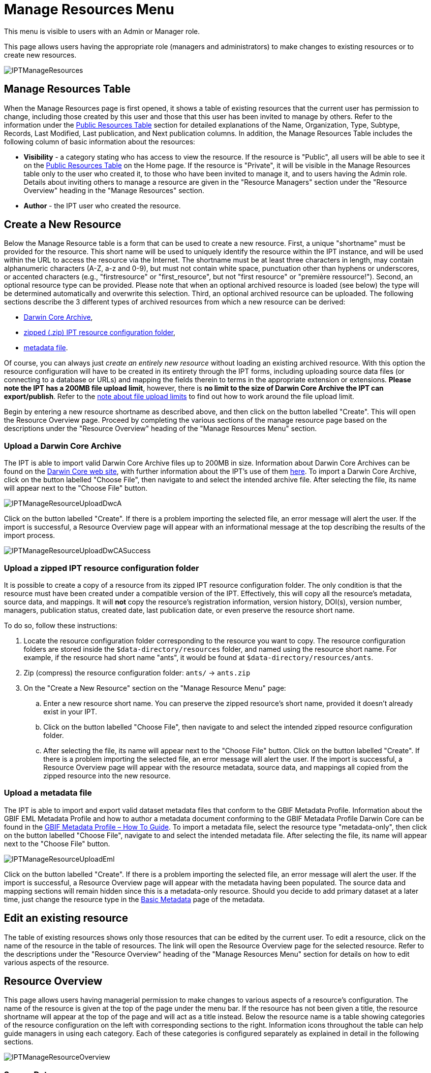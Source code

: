 = Manage Resources Menu

This menu is visible to users with an Admin or Manager role.

This page allows users having the appropriate role (managers and administrators) to make changes to existing resources or to create new resources.

image::ipt2/manage/IPTManageResources.png[]

== Manage Resources Table
When the Manage Resources page is first opened, it shows a table of existing resources that the current user has permission to change, including those created by this user and those that this user has been invited to manage by others. Refer to the information under the xref:home.adoc#public-resource-table[Public Resources Table] section for detailed explanations of the Name, Organization, Type, Subtype, Records, Last Modified, Last publication, and Next publication columns. In addition, the Manage Resources Table includes the following column of basic information about the resources:

* *Visibility* - a category stating who has access to view the resource. If the resource is "Public", all users will be able to see it on the xref:home.adoc#public-resource-table[Public Resources Table] on the Home page. If the resource is "Private", it will be visible in the Manage Resources table only to the user who created it, to those who have been invited to manage it, and to users having the Admin role. Details about inviting others to manage a resource are given in the "Resource Managers" section under the "Resource Overview" heading in the "Manage Resources" section.
* *Author* - the IPT user who created the resource.

== Create a New Resource
Below the Manage Resource table is a form that can be used to create a new resource. First, a unique "shortname" must be provided for the resource. This short name will be used to uniquely identify the resource within the IPT instance, and will be used within the URL to access the resource via the Internet. The shortname must be at least three characters in length, may contain alphanumeric characters (A-Z, a-z and 0-9), but must not contain white space, punctuation other than hyphens or underscores, or accented characters (e.g., "firstresource" or "first_resource", but not "first resource" or "première ressource!"). Second, an optional resource type can be provided. Please note that when an optional archived resource is loaded (see below) the type will be determined automatically and overwrite this selection. Third, an optional archived resource can be uploaded. The following sections describe the 3 different types of archived resources from which a new resource can be derived:

* <<Upload a Darwin Core Archive,Darwin Core Archive>>,
* <<Upload a zipped IPT resource configuration folder,zipped (.zip) IPT resource configuration folder>>,
* <<Upload a metadata file,metadata file>>.

Of course, you can always just _create an entirely new resource_ without loading an existing archived resource. With this option the resource configuration will have to be created in its entirety through the IPT forms, including uploading source data files (or connecting to a database or URLs) and mapping the fields therein to terms in the appropriate extension or extensions. *Please note the IPT has a 200MB file upload limit*, however, there is *no limit to the size of Darwin Core Archive the IPT can export/publish*. Refer to the <<upload-limits,note about file upload limits>> to find out how to work around the file upload limit.

Begin by entering a new resource shortname as described above, and then click on the button labelled "Create". This will open the Resource Overview page. Proceed by completing the various sections of the manage resource page based on the descriptions under the "Resource Overview" heading of the "Manage Resources Menu" section.

=== Upload a Darwin Core Archive
The IPT is able to import valid Darwin Core Archive files up to 200MB in size. Information about Darwin Core Archives can be found on the https://dwc.tdwg.org/[Darwin Core web site], with further information about the IPT's use of them xref:dwca-guide.adoc[here]. To import a Darwin Core Archive, click on the button labelled "Choose File", then navigate to and select the intended archive file. After selecting the file, its name will appear next to the "Choose File" button.

image::ipt2/manage/IPTManageResourceUploadDwcA.png[]

Click on the button labelled "Create". If there is a problem importing the selected file, an error message will alert the user. If the import is successful, a Resource Overview page will appear with an informational message at the top describing the results of the import process.

image::ipt2/manage/IPTManageResourceUploadDwCASuccess.png[]

=== Upload a zipped IPT resource configuration folder
It is possible to create a copy of a resource from its zipped IPT resource configuration folder. The only condition is that the resource must have been created under a compatible version of the IPT. Effectively, this will copy all the resource's metadata, source data, and mappings. It will *not* copy the resource's registration information, version history, DOI(s), version number, managers, publication status, created date, last publication date, or even preserve the resource short name.

To do so, follow these instructions:

. Locate the resource configuration folder corresponding to the resource you want to copy. The resource configuration folders are stored inside the `$data-directory/resources` folder, and named using the resource short name. For example, if the resource had short name "ants", it would be found at `$data-directory/resources/ants`.
. Zip (compress) the resource configuration folder: `ants/` → `ants.zip`
. On the "Create a New Resource" section on the "Manage Resource Menu" page:
.. Enter a new resource short name. You can preserve the zipped resource's short name, provided it doesn't already exist in your IPT.
.. Click on the button labelled "Choose File", then navigate to and select the intended zipped resource configuration folder.
.. After selecting the file, its name will appear next to the "Choose File" button. Click on the button labelled "Create". If there is a problem importing the selected file, an error message will alert the user. If the import is successful, a Resource Overview page will appear with the resource metadata, source data, and mappings all copied from the zipped resource into the new resource.

=== Upload a metadata file
The IPT is able to import and export valid dataset metadata files that conform to the GBIF Metadata Profile. Information about the GBIF EML Metadata Profile and how to author a metadata document conforming to the GBIF Metadata Profile Darwin Core can be found in the xref:gbif-metadata-profile.adoc[GBIF Metadata Profile – How To Guide]. To import a metadata file, select the resource type "metadata-only", then click on the button labelled "Choose File", navigate to and select the intended metadata file. After selecting the file, its name will appear next to the "Choose File" button.

image::ipt2/manage/IPTManageResourceUploadEml.png[]

Click on the button labelled "Create". If there is a problem importing the selected file, an error message will alert the user. If the import is successful, a Resource Overview page will appear with the metadata having been populated. The source data and mapping sections will remain hidden since this is a metadata-only resource. Should you decide to add primary dataset at a later time, just change the resource type in the <<Basic Metadata>> page of the metadata.

== Edit an existing resource
The table of existing resources shows only those resources that can be edited by the current user. To edit a resource, click on the name of the resource in the table of resources. The link will open the Resource Overview page for the selected resource. Refer to the descriptions under the "Resource Overview" heading of the "Manage Resources Menu" section for details on how to edit various aspects of the resource.

== Resource Overview
This page allows users having managerial permission to make changes to various aspects of a resource's configuration. The name of the resource is given at the top of the page under the menu bar. If the resource has not been given a title, the resource shortname will appear at the top of the page and will act as a title instead. Below the resource name is a table showing categories of the resource configuration on the left with corresponding sections to the right. Information icons throughout the table can help guide managers in using each category. Each of these categories is configured separately as explained in detail in the following sections.

image::ipt2/manage/IPTManageResourceOverview.png[]

=== Source Data
This area of the Resource Overview page allows a user to import primary data from files, databases or URLs into the IPT. If a resource has no source data it is considered a metadata-only resource, with information about a data set or collection, but without any primary data. It is possible to connect a resource to more than one data source if the sources are related to each other. More about relating multiple data sources is explained in the http://rs.tdwg.org/dwc/terms/guides/text/index.htm#implement[Implementation Guide] section of the Darwin Core Text Guide.  Following are explanations for the preliminary step of choosing the source data, either from text files, database sources or a text file available at a URL:

==== File as data source
The IPT can import uncompressed delimited text files (CSV, tab, and files using any other delimiter) or equivalent files compressed with Zip or Gzip. Excel files are also supported. Click three dot menu at "Source Data" and select "Add". Then select "File" from the dropdown box in the modal window and click on the button labelled "Browse…" (it can also be "Choose file", this depends on computer's OS) to navigate to and select the file to import. The file name can only be composed of alphanumeric characters (A-Z, 0-9), spaces, underscores, full stops, parentheses, and hyphens. After selecting the file, its name will appear to the right of the "Browse…" button.

image::ipt2/manage/IPTManageResourceSourceSummary.png[]

Click on the button labelled "Clear" to remove the choice of selected file and return to the previous state before any data source was selected. Or, click on the button labelled "Add" to open the Source Data File detail page (if there is the risk of overwriting a file with the same name, a dialog opens that asks the user to confirm they actually want to overwrite it).

WARNING: If the IPT detects the number of columns in a mapped data source has changed when overwriting it, the user is warned that they should update its mappings.

[NOTE#upload-limits]
.Upload limits
====
The IPT has an upload size limit of 200MB. There is no limit to the size of Darwin Core Archive the IPT can export/publish though. For loading datasets larger than 200MB in size into the IPT, the following work-arounds are recommended:

* compress the file with Zip or Gzip
* load the data into one of the many xref:database-connection.adoc[databases supported by the IPT]
* retrieve the file from a URL
* split the file up (when the dataset is published the IPT will concatenate the files in the order they are mapped)
====

This page shows the name of the resource along with a summary of the file characteristics (readability, number of columns detected, absolute path to the file, the file size, the number of rows detected, and the date the file was last loaded into the IPT). The Source Data File detail page allows the user to view and edit the parameters that describe the content of the selected file, and to use these settings to analyse and preview the file.

image::ipt2/manage/IPTManageResourceSourceDataFormat.png[]

* *Source Name* - the name of the file selected, without the file extension.
* *Readable* - this icon indicates whether data are accessible using the file format information provided on this page.
* *File* - the full path to the location of the file to use as the data source.
* *Columns* - the number of columns in the dataset as configured using the parameters on this page.
* *Rows* - the number of rows found in the data file. (Note: This number helps check if all records are identified.)
* *Size* - the file size.
* *Modified* - the date stamp of the file indicating when it was last saved.
* *Source log* - this link downloads the file containing the log produced when processing the file using the information contained on this page. Any problems encountered while processing the file, such as missing data and unexpected formatting will be in this log file.
* *Analyse* - click on this button to generate a data summary based on the file settings on this page. The analysis will indicate whether the file is readable, and if so, how many columns it contains.
* *Preview* - click on this button to see an interpretation of the data within the file.
* *Number of Header Rows* - 0 if the file does not contain a row of column names, 1 if the file does contain a header row.
* *Field Delimiter* - the character or characters that signify a break between columns of data.
* *Field Quotes* - a single character (or none) that is used to enclose the contents of a column in the data (e.g., `'` or `"`). Please note this will not properly enclose columns whose content includes newline characters (\n) or carriage returns (`\r`).
* *Multi-value Delimiter* - a single character that delimits the values in a multi-value field (e.g., `|` or `;`).
* *Character Encoding* - the system that defines byte-wise definitions of the characters in the data (e.g., ISO 8859-5 refers to the Cyrillic alphabet).
* *Date Format* - a code describing the format of fields having a date data type (e.g., `YYYY-MM-DD` for four-digit year, two-digit month, and two-digit day separated by dashes).
* *Selected Worksheet* - (Excel files only) this drop down lists the names of all worksheets in the Excel file/workbook. Only 1 worksheet can be used as the data source, defaulting to the first worksheet. After changing the sheet click *Analyse* to update the row/column information.

After the parameters for the data source have been set so that the file is interpreted correctly, click on the button labelled "Save" to store this configuration. If the save is successful, the Resource Overview page will appear, with summary information about the file. To reopen the Source Data File detail page just click on the proper item.

image::ipt2/manage/IPTManageResourceSourceSummary.png[]

Should the user want to delete this source, they can reopen the Source Data File detail page and press the "Delete source file" button. Be aware though, that any mappings associated to this file will also be deleted.

If the source data are contained in multiple text files, the process described in this section can be repeated for each of the files to import. A zipped folder with multiple text files can also be imported to add multiple source files in one go.

==== Database as data source
The IPT can use database connections to import data from tables or views. A list of supported database connections is given in the xref:database-connection.adoc[Supported Databases] section. To configure a database as a data source, click three dot menu and select "Add". Then choose "Database" from the list of source data types in the dropdown of the modal window, then click on the button labelled "Connect". This will open a Source Database detail page.

The Source Database Detail page shows the name of the resource along with a summary of the database characteristics (readability, number of columns detected) and allows the user to view and edit the parameters that describe how to access the data from the database, and to use these settings to analyse and preview the data.

WARNING: If the IPT detects the number of columns in a mapped data source has changed when editing it, the user is warned that they should update its mappings.

image::ipt2/manage/IPTManageResourceSourceDatabase.png[]

* *Source Name* - the name of the data source. Unlike a file data source, this can be edited and given any name by the user.
* *Readable* - this icon indicates whether data are accessible using the connection information provided on this page.
* *Analyse* - click on this button to generate a data summary based on the database connection settings on this page. The analysis will indicate whether the database is readable, and if so, how many columns there are in the results of the SQL Statement.
* *Preview* - click on this button to see an interpretation of the data based on the database connection settings on this page.
* *Database System* - the relational database management system to which the IPT must connect to retrieve the data.
* *Host* - The database server address, optionally including the non-default port number (e.g., `localhost` or `mysql.example.org:1336`). For ODBC connections, this is not needed.
* *Database* - The name of the database in the database management system, or the DSN for an ODBC connection.
* *Database User* - the name of the database user to use when connecting to the database.
* *Database Password* - the password for the database user to connect to the database.
* *SQL Statement* - The Structured Query Language statement used to read data from the source database. The statement will be sent as-is to the configured database, so you can use any native feature of the database such as functions, group by statements, limits, or unions, if supported. Example: `SELECT * FROM specimen JOIN taxon ON taxon_fk = taxon.id`. While testing a large data source it is a good idea to include the appropriate language in the SELECT statement to limit the number of rows returned by the query - for example, in MySQL, `SELECT * FROM specimen JOIN taxon ON taxon_fk = taxon.id LIMIT 10`. When the statement has been fully tested with the Darwin Core Mappings (see the following section), change the SQL Statement to return the full intended data set.
* *Character Encoding* - the system that defines byte-wise definitions of the characters in the data (e.g., Latin1, UTF-8 ).
* *Date Format* - a code describing the format of fields having a date data type (e.g., `YYYY-MM-DD` for four-digit year, two-digit month, and two-digit day separated by dashes).
* *Multi-value Delimiter* - a single character that delimits the values in a multi-value field (e.g., `|` or `;`).

After the parameters for the data source have been set so that the data are accessed correctly, click on the button labelled "Save" to store this configuration. If the save is successful, the Resource Overview page will appear, with summary information about the data in the right-hand column of the Source Data area. A button labelled "Edit" will also appear with the source data summary information, allowing the user to reopen the Source Database detail page.

==== URL as data source
The IPT can import uncompressed delimited text files (CSV, tab, and files using any other delimiter) directly from a URL. Click three dot menu and select "Add". Then select "URL" from the source data type dropdown list, then provide source's name and type or copy and paste the full URL (including `http://` or `https://`) into the box below.

image::ipt2/manage/IPTManageResourceSourceSummary.png[]

Click on the button labelled "Clear" to remove the choice of URL and return to the previous state before any data source was selected. Or, click on the button labelled "Add" to open the Source Data URL detail page.

This page shows the name of the resource along with a summary of the URL characteristics (readability, number of columns detected, URL location, the number of rows detected, and the date the URL was last loaded into the IPT). The Source Data URL detail page allows the user to view and edit the parameters that describe the content of the selected file, and to use these settings to analyse and preview the file.

image::ipt2/manage/IPTManageResourceSourceURL.png[]

From this point, the process is very similar to using a file as a data source.  See the <<File as data source>> section for an explanation of the page.

=== Darwin Core Mappings
This area of the Resource Overview page allows a user to map the fields in the incoming data to fields in installed extensions and to see which fields from the sources have not been mapped. This option is not available until at least one data source has been successfully added and at least one extension has been installed.

Once these conditions have been met, the left-hand column of the Darwin Core Mappings area will contain a select box with a list of Core Types and Extensions that have been installed. Select a Core Type and map that before selecting an extension to map. Select the appropriate extension that has fields matching the ones to map in the data source. If the appropriate core type or extension does not appear in the select box, it will have to be installed first. Refer to the information under the "Configure Core Types and Extensions" heading in the "Administration Menu" section for an explanation of how to install extensions.

image::ipt2/manage/IPTManageResourceDwCMapping.png[]

After the desired core type or extension is selected, click on the button labelled "Add" to open the <<Data Source selection page>>.

==== Data Source selection page
This page gives an explanation of the type of data the extension is meant to support, and shows a select box containing a list of all of the configured data sources.

NOTE: A resource must only use 1 core type: choose "Darwin Core Checklist" when the basis of the resource is taxon names, or choose "Darwin Core Occurrence" when the basis of the resource is occurrences in nature (observations) or in a collection (specimens). Only after the desired core type has been mapped, will it be possible to map other extensions.

NOTE: It is possible to map another core type as an extension as long as it is different from the core type mapped.

image::ipt2/manage/IPTManageResourceSourceSelect.png[]

Select the data source to map, and then click on the button labelled "Save". This will open the Data Mapping detail page (skip to the <<Data Mapping detail page>> below for help doing the actual mapping).

After a new mapping has been added, it will be visible in the right-hand column of the Darwin Core Mappings area. This area will contain a list of all the resource's mappings divided into Core Type mappings and Extension mappings. Click the "Edit" button beside a mapping to modify it, or click the preview icon image:ipt2/manage/preview.png[width=32,height=31] to preview the mapping. Resource managers are advised to preview all mappings prior to publishing a new version.

image::ipt2/manage/IPTManageResourceDwCMapping2.png[]

==== Data Mapping detail page
After a mapping between a data source and Core Type or Extension has been created, this page opens and displays a status message showing how many fields from the data source were automatically mapped to the fields in the extensions. Fields are automatically mapped if the field names, converted to all lower case, match each other.

image::ipt2/manage/IPTManageResourceSourceMapping.png[]

The Data Mapping page allows a user to specify exactly how the data accessible through this IPT resource are to be configured based on the selected extension. At the top of the page is description of what extension the source data is being mapped to. The name of the source data is a link back to the edit source data page. The name of the extension is a link to a description of the extension.

A sidebar on the left-hand side of the page has links to jump to specific sets of related fields (classes/groups) in the extension plus filters to show and hide fields on the page.

To the right of the sidebar are rows of information divided into two columns of information; the first column (left-hand side) lists the names of fields in the extension; the second column (right-hand side) contains a set of controls (select boxes, text boxes) to set the value the extension field is supposed to contain. If a field name has been chosen in the source data field select box, text labelled "Source Sample" and a button labelled "Translate" will appear below it. Descriptions of the controls that may appear in the right-hand column of the data mapping table are given below:

* *Data source field select box* - The left-hand select box is either blank or contains the name of a field from the data source. The IPT fills as many selections as it can from extension field names that match a data source field name. All of the remaining source field select boxes are left blank, signifying that the extension field has not been mapped to a source data field. If a field name is selected, the resource will use the value from that field in the source data as the value for the extension field in the Darwin Core Archive created by the IPT when the resource is published.
* *Data source field select box* - ID field - This field can be matched to a source data field, or it can be set to "No ID" signifying that the field will not be mapped to a source data field. The ID field is required in order to link records from the two sources together. The ID can be auto-generated from the "Line Number" or "UUID Generator", but this feature is exclusively available when mapping a source to the Taxon Core Type's taxonID field.
* *Constant value text box* - To set the published value of any non-identifier extension field to a single value for every record in the data source, enter the desired constant for the extension field in the text box to the right of the source field select box. To activate the text box, make sure that no value is selected in the source field select box. Example:

image::ipt2/manage/IPTManageResourceMappingConstant.png[]

* *Constant controlled value select box* - If the right-hand column for the extension field contains a second select box instead of a text box, this means that the field is governed by a controlled vocabulary. In this case, choose a value from the vocabulary list to use as a constant value in place of typing a constant into a text box.

image::ipt2/manage/IPTManageResourceMappingSelectConstant.png[]

* *Use resource DOI* - (Special constant controlled value) It is possible to set the default value for datasetID equal to the resource DOI. This option only applies to extensions having the Darwin Core term http://rs.tdwg.org/dwc/terms/#datasetID[datasetID], such as the Occurrence extension. To activate the checkbox, make sure that no source data field has been selected and no constant value has been entered.

image::ipt2/manage/IPTManageResourceMappingSourceDatasetID.png[]

* *Vocabulary detail button* - Extension fields that are governed by a controlled vocabulary will have an icon beside the controlled value select box. Click on this icon to open a <<Vocabulary detail page>> in a new browser tab on which is a list of accepted values for the extension field with explanations and alternative synonyms in various languages.
* *Source Sample* - This area shows actual values from the first five records of the selected field of the source data, separated by spaces and the character `|`. This helps the user understand if the contents of the source data field are appropriate for the extension field to which it has been mapped.

image::ipt2/manage/IPTManageResourceMappingSourceSample.png[]

* *Translate* - Click on this button to open a <<Value Translation page>> on which distinct values in the selected field of the source data can be translated to new values in the archive generated by the IPT for this data resource. After the translations have been entered and saved, the Data Mapping page will appear again, and will display text as a link in place of the "Translate" button to show the number of values for which there are translations having values different from the original values. Click on this link to reopen the <<Value Translation page>> for this extension field.
* *Filter* - The filter allows the user to include only records that match a criterion set for one of the source data fields. To use the filter, first select from the drop down whether you want the filter to be applied *After Translation* or *Before Translation* (in other words, after translations on the source data have been applied, or before - refer to Translation section above for more details about translation). Then, choose the field upon which the criterion will be based using the left select box. The text box at the right may contain a value against which to compare the value of the field in the source data. Do not enclose the value with any punctuation. The second select box allows the user to choose a comparison operator from among the following:
+
--
* *IsNull* - this operator is true if the source data field is empty. In this case no value is needed in the text box at the right. If there is a value in the text box, it will be ignored.
* *IsNotNull* - this operator is true if the source data field is not empty. In this case no value is needed in the text box at the right. If there is a value in the text box, it will be ignored.
* *Equals* - this operator is true if the source data field is equal to the value in the text box at the right. Equality is evaluated based on string matching, thus, if the data source value for a record is 2.0 and the value in the text box is 2, the record will not be included in the filtered data set.
* *NotEquals* - this operator is true if the source data field is not equal to the value in the text box at the right. Equality is evaluated based on string matching, thus, if the data source value for a record is 2.0 and the value in the text box is 2, the record will be included in the filtered data set.

image::ipt2/manage/IPTManageResourceSourceFilter.png[]

image::ipt2/manage/IPTManageResourceSourceFilterEquals.png[]
--

* *Required fields* - If there are any required properties that must be mapped for the Core Type or Extension, these have their names highlighted. Be aware basisOfRecord publication will fail if http://rs.tdwg.org/dwc/terms/#basisOfRecord[basisOfRecord] has not been mapped for the Occurrence core. Also, a special case exists for the ID field, which is only required when linking two sources together.

In addition to the explanatory information about the extension at the top of the page and the two columns described above, the Data Mapping page may have following sections, links, and buttons:

* *Resource Title* - clicking on this link will navigate to the Resource Overview page without saving any of the pending changes.
* *Hide unmapped Fields* - this filter/link will remove from view on this page all fields that have not yet been mapped, leaving only those with completed mappings. To view again those fields that have not been mapped, click on the "Show all" link.
* *Show all fields* - this filter/link will make all fields visible, whether mapped already or not. This link appears only after the "Hide Unmapped Fields" link has been invoked.
* *Hide redundant classes* - this filter/link will remove from view on this page all fields belonging to classes/groups of terms that are redundant. A class is redundant, if it is already included in the core extension. To view again those fields that belong to redundant classes, click on the "Show all classes" link. This link appears only after the "Show all classes" link has been invoked.
* *Show all classes* - this filter/link will make all fields belonging to redundant classes/groups visible. This link appears only after the "Hide redundant classes" link has been invoked.
* *Save* - clicking on any of the potentially many buttons labelled "Save" will change the pending changes on the page.
* *Delete* - clicking this button will remove the entire mapping to a data source, not just the mapped fields, and return to the Resource Overview page.
* *Back* - clicking on this button will abandon all changes that have been made on this page since it was last saved and return to the Resource Overview page.
* *Unmapped columns* - this section contains a list of columns in the source file, table, or view that have not been mapped. This list can help to determine if everything from the source has been mapped that should be mapped.
+
image::ipt2/manage/IPTManageResourceMappingUnmappedColumns.png[]

* *Redundant term classes* - this section contains a list of classes whose terms are redundant, meaning that these classes already appear in the core extension. Ideally, a term that has been mapped in the core extension doesn't need to be re-mapped again in an extension. Hiding redundant terms also has the additional benefit of making the mapping page easier to use for the user.
+
image::ipt2/manage/IPTManageResourceMappingRedundantClasses.png[]

==== Value Translation page

When this page opens for the first time it shows a message at the top giving the number of distinct values of the selected field in the source data, up to 1000 values. The page shows the name and description of the extension field for which translations are being made. If the field is governed by a controlled vocabulary, information about that vocabulary and an icon to open a Vocabulary Detail page (see Vocabulary Detail button explanation, above) will appear under the field description. Below the field description is a table showing the distinct values of the field found in the source data under the column heading "Source Value" with text boxes under the column heading "Translated Value". Enter the value to which the Source Value should be translated in the text box. The icon to the left of the translated value text box indicates if the value provided exists in the vocabulary for this term.

image::ipt2/manage/IPTManageResourceSourceTranslation.png[]

Bounding the table above and below by the following set of buttons:

* *Save* - click on this button to save all of the changes that have been made on this page and return to the Data Mapping page.
* *Delete* - click on this button to remove all translations for this field and return to the Data Mapping page.
* *Reload* - click on this button to search the source data again for distinct values. Existing translations are retained, and any new distinct values from the source data appear on the list without a translation.
* *Automap* - this button appears only if the field is governed by a controlled vocabulary. Click on this button to fill the Translated Values automatically with standard values based on known synonyms. Values in the source data for which there are no known synonyms will remain blank.
* *Cancel* - click on this button to close the Value Translation page without saving any of the changes that have been made.

==== Vocabulary detail page
This page shows a list of concepts within the vocabulary. In the context of mapping data, it shows a list of accepted values that can be used for the extension field. Each concept may contain a description, its preferred synonyms (in various languages), plus any alternative synonyms (in various languages).

image::ipt2/manage/IPTManageResourceVocabularyDetail.png[]

=== Metadata
This area of the Resource Overview page allows a user to edit the resource metadata. By clicking on the button labelled "Edit" in the panel to the left the metadata can be edited. The panel to the right shows when the metadata was last modified. Every resource requires a minimal set of descriptive metadata in order to i) be published in the GBIF network, ii) be registered with DataCite (in other words, be assigned a DOI). If any of the required metadata is missing, the Resource Overview page will open with a warning message in the Metadata area of the page.

image::ipt2/manage/IPTManageResourceMetadataMissing.png[]

An existing resource EML file can be uploaded, replacing any existing metadata.  To do this, click the "Browse" button and choose the EML file.

Clicking on the "Edit" button opens the <<Basic Metadata>> page, the first of a series of metadata pages. Each page will appear in sequence as the button labelled "Save" is clicked upon finishing entering data on any given metadata page. Saving the metadata on the last of the metadata pages will transition back to the <<Basic Metadata>> page. Clicking on the button labelled "Cancel" on any given metadata page will disregard any changes made on that page and return to the Resource Overview page. In a column at the right of each metadata page is a list of links to all of the metadata pages for easy reference and navigation. Click on any of the links to open the metadata page for that topic.

image::ipt2/manage/IPTManageResourceMetadataPagesList.png[width=168]

Following is a list of the metadata pages and their contents:

=== Basic Metadata
All metadata fields on this page are required. Please note for each contact you must supply at least a last name, a position or an organization.

image::ipt2/manage/IPTManageResourceMetadataBasicMetadata.png[]

* *Title* - the Title for the resource. This title will appear as the name of the resource throughout the IPT. The title will also appear in the GBIF Registry, and form part of the citation. Please use a descriptive title for users of the dataset.  "Aves Tanzanian collection at the Natural History Museum of Denmark (SNM)" is a good title, "aves_tz_snm" is not! Avoid using filenames or acronyms known only within your organization.
* *Publishing Organization* - the organization responsible for publishing (producing, releasing, holding) this resource. It will be used as the resource's rights holder and publishing organization when registering this resource with GBIF and when submitting metadata during DOI registrations. It will also be used to auto-generate the citation for the resource (if auto-generation is turned on), so consider the prominence of the role. If the desired organization does not appear in the list it may be added by the IPT Administrator (see the information under the "Configure Organizations" heading in the "Administration Menu" section). Please be aware your selection cannot be changed after the resource has been either registered with GBIF or assigned a DOI.
* *Update Frequency* - the frequency with which changes are made to the resource after the initial resource has been published. For convenience, its value will default to the auto-publishing interval (if auto-publishing has been turned on), however, it can always be overridden later. Please note a description of the maintenance frequency of the resource can also be entered on the Additional Metadata page.
* *Type* - the type of resource. The value of this field depends on the core mapping of the resource and is no longer editable if the Darwin Core mapping has already been made. If a desired type is not found in the list, the field "other" can be selected. Review the information under the "Configure Core Types and Extensions" heading of the "Administration Menu" section.
* *Subtype* - the subtype of the resource. The options for this field depend on the Type field. If a desired subtype is not found in the list, the field can be left with the default selection.
* *Metadata Language* - the language in which the metadata are written.
* *Resource Language* - the language in which the data for the resource are written.
* *Data License* - the licence that you apply to the resource. The license provides a standardized way to define appropriate uses of your work. GBIF encourages publishers to adopt the least restrictive licence possible from among three (default) machine-readable options (CC0 1.0, CC-BY 4.0 or CC-BY-NC 4.0) to encourage the widest possible use and application of data. Learn more about GBIF's policy http://www.gbif.org/terms/licences[here]. If you feel unable to select one of the three options, please contact the GBIF Secretariat at participation@gbif.org. To find out how to apply a license at the record-level, refer to the xref:applying-license.adoc[How To Apply a License To a Dataset] section. To find out how to change the IPT's default set of licenses, refer to the xref:applying-license.adoc[Applying a License to a Dataset] page in the IPT wiki.
* *Description* - a brief overview of the resource broken into paragraphs. This should provide enough information to help potential users of the data to understand if it may be of interest.
* *Resource Contacts* - the list of people and organizations that should be contacted to get more information about the resource, that curate the resource or to whom putative problems with the resource or its data should be addressed.
+
--
image::ipt2/manage/IPTManageResourceMetadataResourceContact.png[]

* *Add new resource contact* - click on this link to initiate a form for an additional resource contact.
* *Remove this resource contact* - click on this link to remove the resource contact that follows immediately below the link.
* *First Name* - the first or given name of the resource contact.
* *Last Name* (required if Position and Organization are empty, required if the first name is not empty) - the last or surname of the resource contact.
* *Position* (required if Last Name and Organization are empty) - the relevant title or position held by the resource contact.
* *Organization* (required if Last Name and Position are empty) - the organization or institution with which the resource contact is associated. Though the organization may be one of those registered in the GBIF Registry, this is not required. Thus, the organization must be entered in the text box rather than selected from a list of registered organizations.
* *Address* - the physical street or building address of the resource contact.
* *City* - the city, town, municipality or similar physical location of the resource contact's address.
* *State/Province* - the state, province, or similar geographic region of the resource contact's address.
* *Country* - the name of the country or other first level administrative region of the resource contact's address.
* *Postal Code* - the postal code (e.g., zip code) of the resource contact's address.
* *Phone* - the preferred full international telephone number at which to reach the resource contact.
* *Email* - the preferred email address at which to reach the resource contact.
* *Home Page* - the URL to a worldwide web page for the resource contact.
* *Personnel Directory* - the URL of the personnel directory system to which the personnel identifier belongs. There are four default directories to choose from: ORCID, ResearchID, LinkedIn, and Google Scholar. If you'd like to change the IPT's default set of directories, refer to the xref:user-id.adoc[Add a New User ID Directory] page in the IPT wiki.
* *Personnel Identifier* - a 16-digit ORCID ID (e.g. 0000-0002-1825-0097) or another identifier that links this person to the personnel directory specified.
--

* *Resource Creators* - the people and organizations who created the resource, in priority order. The list will be used to auto-generate the resource citation (if auto-generation is turned on). If this person or organization is the same as the first resource contact, all of the details of the latter can be copied into the equivalent fields for the resource creator by clicking on the link labelled "copy details from resource contact". The resource creator has all of the same fields and requirements as the resource contact. Refer to the field explanations under Resource Contacts, above.
+
NOTE: the person(s) or organization(s) responsible for the creation of the resource as it appears in the IPT and for effectively publishing the resource can add themselves as an associated party with role 'publisher'.

* *Metadata Providers* - the people and organizations responsible for producing the resource metadata. If this person or organization is the same as the first resource contact, all of the details of the latter can be copied into the equivalent fields for the resource creator by clicking on the link labelled "copy details from resource contact". The metadata provider has all of the same fields and requirements as the resource contact. Refer to the field explanations under Resource Contacts, above.

=== Geographic Coverage

This metadata page contains information about the geographic area covered by the resource. The page contains a map and associated controls that allow the user to set the geographic coverage. Below is a screen image showing the contents of the Geographic Coverage page, followed by explanations of the controls.

image::ipt2/manage/IPTManageResourceMetadataGeographicCoverage.png[]

* *Coverage Map* - if connected to the Internet, a map of the earth will appear on the geographic coverage page. This map shows a box with control points (markers) on all corners. The corners correspond with the values in the Latitude and Longitude text boxes, explained below. Drag the entire box, or drag individual markers to a new location to reset the geographic bounds of the box. The corresponding latitude and longitude values will change to match the box on the map. The map features hill shading, natural vegetation colours, advanced labelling, etc. The map has buttons to zoom in (+) and zoom out (-) and can be dragged in any direction to change the area of the earth being shown.
* *Set global coverage?* - click on this check box to change the geographic coverage to cover the entire earth.
* *South/West & North/East* - these four text boxes correspond to the SW and NE corners of the box bounding the area covered by the resource. The values to enter in these text boxes are decimal degrees (e.g. 45.2345), with the standard limiting values of -90 to +90 latitude (South/North) and -180 to +180 longitude (West/East), with positive latitude in the northern hemisphere and positive longitude east of the Greenwich Meridian to the International Dateline. Manipulating the bounding box markers on the map will set these values, but valid values can all be entered in these text boxes directly if desired. The map will update when the information on the page is saved by clicking on the button labelled "Save".
* *Description* - a textual description of the geographic coverage. This information can be provided in place of, or to augment the information in the other fields on the page.

=== Taxonomic Coverage

This metadata page allows the user to enter information about one of more groups of taxa covered by the resource, each of which is called a taxonomic coverage. Each coverage consists of a description and list of taxa, where each taxon consists of a taxon name (either scientific or common) and a taxon rank. Before any taxonomic coverages are created, the page shows only a link labelled "Add new taxonomic coverage". Clicking on this link will show a text box for the description and several links. Below is a screen image showing the Taxonomic Coverage page before any data have been entered, followed by explanations of the controls seen on the page in this state.

image::ipt2/manage/IPTManageResourceMetadataTaxonomic.png[]

* *Remove this taxonomic coverage* - click on this link to remove the taxonomic coverage that follows immediately below the link, including the description, the list, and all single taxon entries.
* *Description* - a textual description of a range of taxa represented in the resource. Each taxonomic coverage has its own description. This information can be provided in place of, or to augment the information in the other fields on the page.
* *Add several taxa* - this link adds a text box labelled "Taxon List" to the page.

image::ipt2/manage/IPTManageResourceMetadataTaxonList.png[]

* *Taxon List* - this text box allows the user to enter a list of taxa with each taxon on a separate line by using the ENTER key within the text box. The taxa entered in this list are treated as scientific names.
* *Add* - this button processes the values entered in the Taxon List text box and creates scientific names for each of them within the taxonomic coverage.
* *Add new taxon* - this link adds controls to enter a single taxon to the taxonomic coverage - text boxes for Scientific Name and Common Name, a select box for Rank and a trash icon. The taxon can contain any combination of scientific and common name with an optional rank.

image::ipt2/manage/IPTManageResourceMetadataSingleTaxon.png[]

* *Scientific Name* - this text box is meant to contain the scientific name for the taxon.
* *Common Name* - this text box is meant to contain the scientific name for the taxon.
* *Rank* - this text box is meant to contain the taxonomic rank of the taxon.
* *Trash Icon* image:ipt2/controls/Control-TrashIcon.png[] - clicking on this icon will remove the taxon (scientific name, common name, and rank) to the left of the icon from the taxonomic coverage.
* *Add new taxonomic coverage* - click on this link to initiate a form for a new taxonomic coverage with a text box labelled "Description" and links to "Add several taxa" and "Add new taxon" as described above.

=== Temporal Coverage

This metadata page contains information about one of more dates, date ranges, or named periods of time covered by the resource, each of which is called a temporal coverage. Coverages may refer to the times during which the collection or data set was assembled (Single Date, Date Range, and Formation Period), or to times during which the subjects of the data set or collection were alive (Living Time Period). Before the first temporal coverage for the resource is created, the page shows only a link labelled "Add new temporal coverage". Clicking on this link will show the default temporal coverage type "Single Date" in a select box, a text box labelled "Start Date", a calendar icon, and two links. Below is a screen image showing the default Temporal Coverage page before any data have been entered, followed by explanations of the controls seen on the page in this state.

image::ipt2/manage/IPTManageResourceMetadataTemporalCoverages.png[]

* *Add new temporal coverage* - click on this link to initiate a form for an additional temporal coverage.
* *Remove this temporal coverage* - click on this link to remove the temporal coverage that follows immediately below the link.
* *Temporal Coverage Type* - select one of the options in this select box to set the type of temporal coverage, which can consist of a single date, a date range, a formation period, or a living time period. Selecting a type will reveal controls appropriate to the choice as explained below.
** *Single Date* - this is the default temporal coverage type showing when a temporal coverage is first created. This type is meant to represent a coverage spanning one day. Selecting this type reveals a text box for a Start Date, with a calendar icon to the right with which a date can be selected.
*** *Start Date* - this text box is meant to contain a single date in one of the supported date formats. To select a date, click on the calendar icon and choose a date, or enter the date manually. To find out what date formats are supported, open the information icon. Example: 2010-12-31 for 31 December 2010 in the New Era calendar.
+
image::ipt2/manage/IPTManageResourceMetadataTemporalCoverageSingleDate.png[]

** *Date Range* - this temporal coverage is meant to describe the time period within which the objects in the collection were collected. Selecting this temporal coverage type reveals a text box for a Start Date and a text box for an End Date, each with a calendar icon to the right with which a date can be selected.
*** *Start Date* - this text box is meant to contain the date the coverage began, in one of the supported date formats. To select a date, click on the calendar icon and choose a date, or enter the date manually. To find out what date formats are supported, open the information icon. Example: 2010-12-31 for 31 December 2010 in the New Era calendar.
*** *End Date* - this text box is meant to contain the date the coverage ended, in one of the supported date formats. To select a date, click on the calendar icon and choose a date, or enter the date manually. To find out what date formats are supported, open the information icon. Example: 2010-12-31 for 31 December 2010 in the New Era calendar.
+
image::ipt2/manage/IPTManageResourceMetadataTemporalCoverageDateRange.png[]

** *Formation Period* - this temporal coverage type is meant to accommodate a named or other time period during which a collection or data set was assembled. Examples: "Victorian", "1922-1932", "c. 1750".
+
image::ipt2/manage/IPTManageResourceMetadataTemporalCoverageFormationPeriod.png[]

** *Living Time Period* - this temporal coverage type is meant to accommodate a named or other time period during which the biological entities in the collection or data set were alive, including palaeontological time periods. Examples: "1900-1950", "Ming Dynasty", "Pleistocene".
+
image::ipt2/manage/IPTManageResourceMetadataTemporalCoverageLivingTimePeriod.png[]

=== Keywords

This metadata page allows the user to create one or more sets of keywords about the resource. Each set of keywords can be associated with a thesaurus/vocabulary that governs the terms in the list.

image::ipt2/manage/IPTManageResourceMetadataKeywords.png[]

* *Remove this keyword set* - click on this link to remove the keyword set that follows immediately below the link.
* *Thesaurus/Vocabulary* - enter the name of a thesaurus or controlled vocabulary from which the keywords in the set are derived. If the keywords are not governed by a thesaurus/vocabulary, enter "n/a" indicating that it is not applicable in this text box. Example: IRIS keyword thesaurus.
* *Keyword List* - enter a list of keywords, separated by commas that describe or are related to the resource.
* *Add new keyword set* - click on this link to initiate a form for an additional keyword set.

=== Associated Parties

This metadata pages contains information about one or more people or organizations associated with the resource in addition to those already covered on the Basic Metadata page. Many of the controls on this page are in common with those for the Resource Contacts on the <<Basic Metadata>> page. Explanations for the remainder of the controls are given below.

image::ipt2/manage/IPTManageResourceMetadataAssociatedParties.png[]

* *Copy details from resource contact* - if this person or organization is the same as the first Resource Contact on the Basic Metadata page, all of the details can be copied into the equivalent fields for the associated party by clicking on this link.
* *Remove this associated party* - click on this link to remove the associated party that follows immediately below the link.
* *Role* - this select box contains a https://rs.gbif.org/vocabulary/gbif/agent_role.xml[list of possible roles] that the associated party might have in relation to the resource. Click on the information icon to the left of the select box to see descriptions of the possible roles. Choose the most appropriate role for the associated party in the select box.
** *Author*: an agent associated with authoring a publication that used the data set, or of a data paper
** *Content Provider*: an agent who contributed content to a data set (data set being described may be a composite)
** *Custodian Steward*: an agent who is responsible for/takes care of the data set
** *Distributor*: an agent involved in the publishing/distribution chain of a data set
** *Editor*: an agent associated with editing a publication that used the data set, or of a data paper
** *Metadata Provider*: an agent responsible for providing the metadata (the same as metadata provider from basic metadata page
** *Originator*: an agent who originally gathered/prepared the data set (the same as creator from basic metadata page)
** *Owner*: an agent who owns the data set (may or may not be the custodian)
** *Point Of Contact*: an agent to contact for further information about the data set
** *Principal Investigator*: a primary scientific contact associated with the data set
** *Processor*: an agent responsible for any post-collection processing of the data set
** *Publisher*: the agent associated with publishing a publication that used the data set, or of a data paper
** *User*: an agent that makes use of the dataset
** *Programmer*: an agent providing informatics/programming support related to the data set
** *Curator*: an agent that maintains and documents the specimens in a collection. Some of their duties include preparing and labelling specimens, so they are ready for identification, and protecting the specimens
** *Reviewer*: person assigned to review the dataset and verify its data and/or metadata quality. This role is analogous to the role played by peer reviewers in the scholarly publication process.
* *Add new associated party* - click on this link to initiate a form for an additional associated party.

=== Project Data

This metadata page contains information about a project under which the data in the resource were produced.

image::ipt2/manage/IPTManageResourceMetadataProjectData.png[]

* *Title* - the title of the project.
* *Identifier* - a unique identifier for the research project. This can be used to link multiple dataset/EML document instances that are associated in some way with the same project, e.g. a monitoring series. The nature of the association can be described in the project description.
* *Description* - an abstract about the research project.
* *Funding* - information about project funding and its sources (grant titles and numbers, contract numbers, names and addresses, active period, etc.). Other funding-related information may also be included.
* *Study Area Description* - a description of the physical area where the project occurred (physical location, habitat, temporal coverage, etc.).
* *Design Description* - a description of the design and objectives of the project. It can include detailed accounts of goals, motivations, theory, hypotheses, strategy, statistical design, and actual work.
* *Project Personnel* - the list of people involved in the project.
** *Personnel First Name* - the first name of the person associated with the project.
** *Personnel Last Name* - the last name of the person associated with the project.
** *Personnel Directory* - the URL of the personnel directory system to which the personnel identifier belongs. There are four default directories to choose from: ORCID, ResearchID, LinkedIn, and Google Scholar. If you'd like to change the IPT's default set of directories, refer to the xref:user-id.adoc[Add a New User ID Directory] page in the IPT wiki.
** *Personnel Identifier* - a 16-digit ORCID ID (e.g. 0000-0002-1825-0097) or another identifier that links this person to the personnel directory specified.
** *Personnel Role* - the role of the person associated with the project. Click on the information icon to the left of the select box to see descriptions of the possible roles. Choose the most appropriate role in the select box for the person named above.

=== Sampling Methods

This metadata page contains information about sampling methods used for the data represented by the resource.

image::ipt2/manage/IPTManageResourceMetadataSamplingMethods.png[]

* *Study Extent* - a description of the physical and temporal conditions under which the sampling occurred. The geographic study extent is usually a surrogate (representative area of) for the larger area documented in the "Study Area Description" field of the Project metadata page.
* *Sampling Description* - a text-based/human readable description of the sampling procedures used in the research project. The content of this element would be similar to a description of sampling procedures found in the methods section of a journal article.
* *Quality Control* - a description of actions taken to either control or assess the quality of data resulting from the associated method step(s).
* *Step Description* - A method step is one in a series of repeated sets of elements that document a series of methods and procedures used in the study, and the processing steps leading to the production of the data files. These include text descriptions of the procedures, relevant literature, software, instrumentation, source data and any quality control measures taken. Each method should be described in enough detail to allow other researchers to interpret and repeat, if required, the study.
* *Add new method step* -  click on this link to add a text box labelled "Step Description" to the page (see above). One may add as many method steps as desired.
* *Remove this method step* - click on this link to remove the method step text box that follows immediately below the link.

=== Citations

This metadata page contains information about how to cite the resource as well as a bibliography of citations related to the data set, such as publications that were used in or resulted from the production of the data. Each Citation, whether for the resource or in the bibliography, consists of an optional unique Citation Identifier allowing the citation to be found among digital sources and a traditional textual citation. Before any Citation data are entered, the page will show a text box for the Citation Identifier for the resource, a text box for the Resource Citation, a heading labelled "Bibliographic Citations", and a link labelled "Add new bibliographic citation".

image::ipt2/manage/IPTManageResourceMetadataCitations.png[]

CAUTION: Free-text citations get overwritten on the GBIF.org dataset page - learn more in the https://www.gbif.org/faq?q=citation[GBIF FAQ].

* *Resource Citation* - the single citation for use when citing the dataset.
** Example citation with institutional creator:
+
Biodiversity Institute of Ontario (2011) Migratory birds of Ontario. Version 1.2. University of Guelph. Dataset/Species occurrences. https://doi.org/10.5886/qzxxd2pa

** Example citation with 9 creators:
+
Brouillet L, Desmet P, Coursol F, Meades SJ, Favreau M, Anions M, Belisle P, Gendreau C, Shorthouse D (2010) Database of vascular plants of Canada. Version 1.2. Universite de Montreal Biodiversity Centre. Dataset/Species checklist. https://doi.org/10.5886/1bft7W5f

* *Auto-generation - Turn On/Off* - turn on to let the IPT auto-generate the resource citation for you. The citation format used in auto-generation is based on DataCite's preferred citation format, and satisfies the Joint Declaration of Data Citation Principles. This format includes a version number, which is especially important for datasets that are continuously updated. You can read more about the citation format in the xref:citation.adoc[Dataset Citation Format] page in the IPT wiki.
* *Citation Identifier* - a DOI, URI, or other persistent identifier that resolves to the online dataset. It is recommended the identifier be included in the citation. If the resource has been assigned a DOI (using the IPT), the IPT sets the DOI as the citation identifier and it can no longer be edited.
* *Bibliographic Citations* - the additional citations of other resources related to or used in the creation of this resource.
* *Add new bibliographic citation* -  click on this link to add the text boxes required for an additional citation in the bibliography.
** *Bibliographic Citation* - the citation of an external resource related to or used in the creation of this resource.
** *Bibliographic Citation Identifier* - a DOI, URI, or other persistent identifier that resolves to the online external resource. It should be used in the citation, usually at the end.
+
image::ipt2/manage/IPTManageResourceMetadataBibCitations.png[]

** *Remove this bibliographic citation* - click on this link to remove the citation that follows immediately below the link.

=== Collection Data

This metadata page contains information about the physical natural history collection associated with the resource (if any) as well as lists of types objects in the collection, called Curatorial Units, and summary information about them. Before any Collection data are entered, the page will show a header for each section (Collections, Specimen preservation methods, Curatorial Units) and a link labelled "Add new curatorial unit".

image::ipt2/manage/IPTManageResourceMetadataCollectionData.png[]

* *Collections* - the list of collections that this resource is based on.
** *Add new citation* -  click on this link to add the text boxes required for an additional collection in the Collections section.
** *Collection Name* - the full standard name by which the collection is known or cited in the local language.
** *Collection Identifier* - The URI (LSID or URL) of the collection. In RDF, used as URI of the collection resource.
** *Parent Collection Identifier* - Identifier for the parent collection for this sub-collection. Enables a hierarchy of collections and sub collections to be built. Please enter "Not applicable" if this collection does not have a parent collection.
** *Remove this collection* - click on this link to remove the collection that follows immediately below the link.
+
image::ipt2/manage/IPTManageResourceMetadataCollections.png[]

* *Specimen Preservation Methods* - the list of specimen preservation methods covered by the resource, indicating the process or technique used to prevent physical deterioration of non-living collections. The values to choose from are based on the {latest-preservation-method}[GBIF Specimen Preservation Method vocabulary]. Remember you can include a list of preparations and preservation methods for a specimen in your data mapping DwC term preparations (http://rs.tdwg.org/dwc/terms/preparations). Please don't select anything for treatments for living collections. This can relate to the curatorial unit(s) in the collection.
** *Add new preservation method* -  click on this link to add the text boxes required for an additional preservation method in the Specimen Preservation Methods section.
** *Remove this preservation method* - click on this link to remove the preservation method that follows immediately below the link.
+
image::ipt2/manage/IPTManageResourceMetadataPreservationMethods.png[]

* *Curatorial Units* - the counts of curatorial units covered by the resource. The count can be entered as a range or as a value with an uncertainty. Examples of units include skins, sheets, pins, boxes, and jars. Overall, this section summarizes the physical contents of the collection by type.
** *Add new curatorial unit* -  click on this link to add the select text boxes required for an additional curatorial unit in the Curatorial Units section. When a new curatorial unit is added, the default Method Type selection is "Count Range".
** *Method Type* - this select box allows the user to choose from among two methods to specify the number of objects of a given type, either a count range, or a count with uncertainty. After making the selection, appropriate text boxes will appear allowing that counting method to the represented.
*** *Count Range* - this method type allows the user to set the lower and upper bounds on the number of objects of a particular unit type. See screen image above.
**** *Between* - enter the lower bound of the number of objects in this text box.
**** *and* - enter the upper bound of the number of objects in this text box.
*** *Count with uncertainty* - this method allows the user to set a number of objects of a particular unit type with an uncertainty above or below that number.
**** *Count* - enter the mean likely number of object in this text box.
**** *+/-* - enter the number of objects more or less than the number in the count text box for the range of possible counts of the particular unit type
*** *Unit Type* - the single type of object (specimen, lot, tray, box, jar, etc.) represented by the method type and count.
** *Remove this curatorial unit* - click on this link to remove the curatorial unit that follows immediately below the link.
+
image::ipt2/manage/IPTManageResourceMetadataCuratorialUnits.png[]

=== External Links

This metadata page contains links to the home page for the resource as well as links to the resource in alternate forms (database files, spreadsheets, linked data, etc.) and the information about them. Before any external links are entered, the page will show a text box for the Resource Homepage and a link labelled "Add new external link".

image::ipt2/manage/IPTManageResourceMetadataExternalLinks.png[]

* *Resource Homepage* - enter the full current URL of the web page containing information about the resource or its data set.
* *Other Data Formats* - links to your resource data in other formats (e.g., database dumps, spreadsheets, nexus, linked data, etc.).
** *Add new external link* -  click on the link having this text to add the text boxes required for an additional external link.
** *Name* - the name of the file or data set.
** *Character Set* - the name or code for the character encoding (e.g., ASCII, UTF-8).
** *Download URL* - the URL from which the file for the document or data set can be downloaded in the mentioned format.
** *Data Format* - the name or code of the document or file format (e.g., CSV, TXT, XLS, Microsoft Excel, MySQL).
** *Data Format Version* - the version of the document or file format given in the Data Format text box (e.g., 2003, 5.2).
** *Remove this external link* - click on the link having this label to remove the external link that follows immediately below.

=== Additional Metadata

This metadata page contains information about other aspects of the resource not captured on one of the other metadata pages, including alternative identifiers for the resource. Before any alternative identifiers are entered, the page will show text boxes for the purpose, maintenance description, additional metadata, a header for the Alternative Identifiers area, and a link labelled "Add new alternative identifier".

image::ipt2/manage/IPTManageResourceMetadataAdditionalMetadata.png[]

* *Date Created* - the date on which the first version of the resource was published. It will be used to formulate the publication year in the auto-generated resource citation. This value is set automatically when publishing and cannot be edited.
* *Date Published* - the date when the resource was last published. This value is set automatically when publishing (see the <<Published Versions>> section).
* *Resource logo URL* - a logo representing the resource. The logo URL can be used to upload the resource. It may also be uploaded from an image file selected from your disk.
* *Purpose* - a summary of the intentions for which the data set was developed. Includes objectives for creating the data set and what the data set is to support.
* *Maintenance Description* - a description of the maintenance frequency of this resource. This description compliments the update frequency selected on the Basic Metadata page.
* *Additional Information* - any information that is not characterized by the other resource metadata fields, e.g. history of the project, publications that have used the current data, information on related data published elsewhere, etc.
* *Alternative Identifiers* - this section contains a list of additional or alternative identifiers for the resource. When the resource is published, the IPT's URL to the resource is added to the list of identifiers. When a resource is assigned a new DOI (using the IPT), the IPT ensures this DOI is placed first in the list of identifiers. When a resource is registered with the GBIF Registry, the Registry's unique resource key is also added to the list of identifiers. If the resource represents an existing registered resource in the GBIF Registry, the existing registered resource UUID can be added to the list of identifiers. This will enable the IPT resource to update the existing resource during registration, instead of registering a brand new resource. For more information on how to migrate a resource, see <<Migrate a Resource,this>> section.
** *Add new alternative identifier* -  click on this link to add a text box for an alternative identifier for the resource.
** *Alternative Identifier* - the text for the alternative identifier for the resource (e.g., a URL, UUID, or any other unique key value).
** *Remove this alternative identifier* - click on this link to remove the alternative identifier that follows immediately below.

=== Published Versions
This area of the Resource Overview page allows a user to publish a version of the resource.

image::ipt2/manage/IPTManageResourcePublish.png[]

Click on the button labelled "Publish" to trigger publishing a new version. The button labelled "Publish" will be enabled if

. the required metadata for the resource are complete, and
. the user has the role "Manager with/without registration rights".

When the resource is registered or the resource has been assigned a DOI, however, only users with the role "Manager with registration rights" can publish, since the resource's registration gets updated during each publication (see the explanation for Role in the "Create a new user" section under the "Configure User accounts" heading of the "Administration Menu" section). After pressing the "Publish" button, a confirmation dialog will appear. The dialog varies depending on whether the pending version is a major version change or minor version change:

image::ipt2/manage/IPTManageResourcePublishMajor.png[]

image::ipt2/manage/IPTManageResourcePublishMinor.png[]

The resource manager should enter a summary of what changes have been made to the resource (metadata or data) since the last/current version was published. The change summary is stored as part of the resource version history, and can be edited by resource managers via the resource homepage. A complete description of what happens after pressing "Publish" is explained in the "Publishing steps" section below.

On the right is table that compares the current version against the pending version. Resource managers can use this table to manage resource versioning, preview the pending version, plus review and validate the current version. For explanations of the rows of information in the table, refer to the information below.

.This demonstrates a major version change since the pending version has been reserved a new DOI:
image::ipt2/manage/IPTManageResourcePublishTable.png[]

.This demonstrates a minor version change since the DOI assigned to the current and pending versions is the same:
image::ipt2/manage/IPTManageResourcePublishTable2.png[]

* *Version*: - the version number tracking the `major_version.minor_version` of the current/pending version. Each time the resource undergoes scientifically significant changes, the resource manager should ensure the pending version has a new major version, done by reserving it a new DOI. A detailed description of the IPT's versioning policy is explained xref:versioning.adoc[Dataset Versioning Policy]. In the current version column, click the "View" button to see the current version's homepage. Assuming a DwC-A has been published, click image:ipt2/manage/checkmark.png[width=40,height=40] the to validate it using the https://tools.gbif.org/dwca-validator/[Darwin Core Archive Validator]. In the pending version column, click the "Preview" button to see a preview of the pending version's homepage. The homepage preview is private to resource managers only, and enables them to make sure the resource is ready to publish.
* *Visibility*: - the visibility of the current/pending version. In order to register the resource with GBIF, the resource manager must ensure the current version is public. In order to assign a DOI to a resource, the resource manager must ensure the pending version is public.
* *DOI*: - to DOI of the current/pending version. The DOI of the current version can never be changed, however, the DOI of the pending version can be reserved or deleted. For explanations of how DOIs are reserved, deleted, registered, deactivated, reactivated please see the DOI section below.
* *Published on*: - to date the current version was published on / the date the pending version will be published on.
* *Publication log*: - click the download button to retrieve the "publication.log" of the current version. The resource manager can use the publication log to diagnose why publication failed for example. A more detailed description of its contents is described below in the Publishing Status page section. This is not applicable to the pending version.

==== Publishing steps

The publish action consists of the steps described below. Publication is all or nothing meaning that each step must terminate successfully in order for a new version to be published. If any step fails, or if the publish action is cancelled, the version is rolled back to the last published version.

1. The current metadata are written to the file eml.xml. An incremental version named eml-n.xml (where n is the incremental version number reflecting the publication version) is always saved.
2. A data publication document in Rich Text Format (RTF) is written to the file shortname.rtf. An incremental version of the RTF file named shortname-n.rtf is always saved.
3. The current primary resource data as configured through mapping are written to the Darwin Core Archive file named dwca.zip. The data files in the Darwin Core Archive are then validated (see "Data Validation" section below).
4. If the IPT's Archival Mode is turned on (see xref:administration.adoc#configure-ipt-settings[Configure IPT settings] section), an incremental version of the Darwin Core Archive file named dwca-n.zip is also saved.
5. The information about the resource is updated in the GBIF Registry if the resource is registered.
6. The DOI metadata about the resource is updated and propagated to DOI resolvers if the resource is assigned a DOI using the IPT.

==== Data Validation

The IPT writes data files inside the DwC-A as tab delimited files void of line breaking characters (*note: line breaking characters found in the original data are replaced with an empty string*).

After writing, the IPT also validates their content in the following ways:

* If a column representing the core record identifier (e.g. occurrenceID is the core record identifier of the Occurrence core) is found in the core data file, the IPT will validate that for each record, the core record identifier is present, and unique.
* The Darwin Core term http://rs.tdwg.org/dwc/terms/#basisOfRecord[basisOfRecord] is a required term in the Occurrence extension. Therefore the IPT validates that each Occurrence data file has a basisOfRecord column. In addition, the IPT validates that for each Occurrence record the basisOfRecord is present, and its value matches the {latest-basis-of-record}[Darwin Core Type vocabulary].

==== Assigning DOIs to Resources

Best practice is to assign a new DOI to the resource every time it undergoes a scientifically significant change. To enable the IPT to assign DOIs to resources, the IPT administrator must first configure an organization associated to the IPT with a DataCite account. Refer to the "Configure Organizations" section for help doing this. Otherwise the DOI buttons in the Published Versions sections are hidden from view. Once a DataCite account has been activated in the IPT, resource managers can reserve, delete, register, deactivate, and reactivate DOIs for their resources using this account. Each of these DOI operations is explained in detail below. For more help understanding how the IPT assigns DOIs to datasets, refer to the xref:doi-workflow.adoc[DOI Workflows] page in the IPT wiki.

* *Reserve*: - a DOI can be reserved for a resource. This operation varies a little depending on whether the resource has already been assigned a DOI or not.
** *Resource not assigned a DOI*: - a DOI can be reserved for a resource after the mandatory metadata has been entered. To reserve a DOI, press the "Reserve" button in the Published Versions section. To reuse an existing DOI, enter it into the citation identifier field in the resource metadata, and then press the "Reserve" button in the Published Versions section. If a resource is publicly available and reserved a DOI, the next publication will result in a new major version and the DOI will be registered. Otherwise if a resource is private and reserved a DOI, the next publication will result in a new minor version of the resource and the DOI will NOT be registered. Be aware that until a DOI is registered it can still be deleted.
** *Resource assigned a DOI*: - another DOI can be reserved for a published resource that has already been assigned a DOI. To reserve another DOI, press the "Reserve new" button in the Published Versions section. The DOI will be registered the next time the resource is published, and will resolve to the newly published version's homepage. The former DOI will still resolve to the previous version, but will display a warning the new one superseded it. Be aware that until a DOI is registered it can still be deleted.
* *Delete*: - a DOI that is reserved for the resource can be deleted since it was never publicly resolvable. To delete a DOI, press the "Delete" button in the Published Versions section.
* *Register*: - if a resource is publicly available and reserved a DOI, the next publication will result in a new major version and the DOI will be registered.
* *Deactivate*: - a DOI that has been registered cannot be deleted, and must continue to resolve. The only way to deactivate a DOI is by deleting the resource itself. Deleting the resource will ensure the data can no longer be downloaded, and the DOI will resolve to a page explaining the resource has been retracted. Be aware that it can take up to 24 hours until a DOI update is globally known.
* *Reactivate*: - a DOI that has been deactivated resolves to a resource that has been deleted. To reactivate the DOI, the resource must be undeleted. Undeleting a resource makes the data available for download again, and the DOI will resolve to the last published version of this resource. Be aware that it can take up to 24 hours until a DOI update is globally known.

==== Publishing Status page

A page entitled Publishing Status will show status messages highlighting the success or failure of each publishing step. Publication of a new version is an all or nothing event, meaning that all steps must finish successfully otherwise the version is rolled back.

* *Resource overview* - This link leads to the Manage Resource page for the resource just published.
* *Publication log* - This link initiates a download of a file named "publication.log", which contains the detailed output of the publication process. This file contains specific information to help managers identify problems during publication such as:
** how many records couldn't be read and were not written to the DwC-A
** how many records were missing an identifier, or how many had duplicate identifiers (in the case that the core record identifier field was mapped)
** how many records contained fewer columns than the number that was mapped
* *Log message* - The Publishing Status page shows a summary of the information that was sent to the filed named publication.log, which is stored in the directory for the resource within the IPT's data directory and which is accessible through the link to the "Publication Log" immediately above the log message summary.

image::ipt2/manage/IPTManageResourcePublishingStatus.png[]

=== Auto-publishing

To turn on automated publishing, select "Edit" in the Auto-publishing section.

image::ipt2/manage/IPTManageResourceAutoPublishingStatus.png[]

Select one of the 5 publishing intervals (annually, biannually, monthly, weekly, or daily) and choose a time, then press "Save".

image::ipt2/manage/IPTManageResourceAutoPublishingSetup.png[]

When automated publishing is on, the publishing interval and next published date are clearly displayed in the auto-publishing section. The "Edit" button can be used to change or disable auto-publishing.

In case of failure, publishing will be retried automatically up to 3 more times. This safeguards against infinite publishing loops. Resources configured to publish automatically, but that failed to finish successfully will have a next publication date in the past, and will be highlighted in the public and manage resource tables.

=== Visibility
The Visibility area of the Manage Resources page allows users having manager rights for the resource to change its visibility state. The visibility of a resource determines who will be able to view it, and whether the resource can be assigned a DOI or registered with GBIF. By default, each resource is visible only to the user who created it and any other users who have the Admin role on the IPT where the resource is created. For explanations of each visibility state refer to the information below.

* *Private* - A private resource is visible only to those who created it, or those who have been granted permission to manage it within the IPT, or by a user having the Admin role. This is primarily meant to preserve the resource from public visibility until it has been completely and properly configured. Be aware a DOI can be reserved for a private resource, but that DOI cannot be registered until the resource is publicly visible. When the resource is ready for public visibility, click on the button labelled "Public". A message will appear at the top of the page saying that the status has been changed to "Public".
+
image::ipt2/manage/IPTManageResourceVisibilityPrivate.png[]

* *Public* - A public resource is visible to anyone using the IPT instance where the resource is installed (on the table of public resource on the IPT Home page). If the resource has a reserved DOI, that DOI will be registered the next time the resource is published. The resource is ultimately accessible via the Internet to anyone who knows its homepage URL or DOI. However, the resource is not globally discoverable through the GBIF website until it has been registered with the GBIF Registry. Be aware the visibility of a resource assigned a DOI cannot be changed to private.
+
--
image::ipt2/manage/IPTManageResourceVisibilityPublicNeedToPublish.png[]

Two buttons appear in the left-hand section of the visibility area. Clicking on the button labelled "Private" will remove the resource entirely from public visibility and return it to the private state. The button labelled "Register" will only be enabled if

. the required metadata for the resource are complete,
. the resource has been published (see the explanation of the <<Published Versions>> area of the Resource Overview page, below), and
. the user has the role "Manager with registration rights" (see the explanation for Role in the "Create a new user" section under the "Configure User accounts" heading of the "Administration Menu" section). A user having the Admin role can grant the "Manager with registration rights" to any user.

image::ipt2/manage/IPTManageResourceVisibilityPublic.png[]

Finally, click on the button labelled "Register" to register the resource with the GBIF Registry.

NOTE: If you want this resource to update an existing registered DiGIR, BioCASe, or TAPIR resource, please refer to the section <<Migrate a Resource>> below

Clicking on this button will open a dialog box with which to confirm that you have read and understood the GBIF data sharing agreement, to which a link is given. Click on the check box to indicate that you agree with these terms. Doing so will cause a button labelled "Yes" to appear at the bottom of the dialog box. Click on "Yes" to register the resource, or click on "No" to defer the decision and close the dialog box.

image::ipt2/manage/IPTManageResourceVisibilityRegisterAgreement.png[]

If the attempt to register is successful, a message will appear at the top of the page saying that the status has been changed to "Registered".
--

* *Registered* - A resource that has been registered with the GBIF network is discoverable through the GBIF website and the data from the resource can be indexed by and accessed from the GBIF portal. Be aware it can take up to one hour for data to be indexed by GBIF following registration. A summary of information registered with GBIF will appear in the right-hand column when registration is complete.
+
--
image::ipt2/manage/IPTManageResourceVisibilityRegistered.png[]

If the resource has already been registered, every time the "Publish" button is clicked, its registration information in the GBIF Registry also gets updated. The visibility of a registered resource can not be changed to private. If a resource must be removed from the GBIF Registry, follow the procedure described in the "Delete a Resource" section under the "Resource Overview" heading in the "Manage Resources Menu" section.
--

=== Networks

This section allows the resource to be included in one or more GBIF networks — collections of datasets potentially from many publishers, usually on a single theme. The largest network in GBIF is the https://www.gbif.org/network/2b7c7b4f-4d4f-40d3-94de-c28b6fa054a6[Ocean Biodiversity Information System (OBIS)].

image::ipt2/manage/IPTManageResourceNetworks.png[]

To add the resource to a network, select it from the dropdown list and click "Add".  To remove it, click the icon on the right of the network name.

IMPORTANT: Please only add your resource to a network with the approval of the network managers or the GBIF helpdesk.

=== Resource Managers

image::ipt2/manage/IPTManageResourceManagers.png[]

Each resource has one or more explicitly assigned managers who are allowed to view, change, and remove the resource. The user who creates a resource automatically has these capabilities. Additional managers can be associated with a resource and given these same capabilities by selecting them by name from the select box in this area of the Resource Overview page, then clicking on the button labelled "Add". Any manager associated with a resource and having the role "Manager with registration rights" may also register the resource and update it in the GBIF registry. All users having the Admin role automatically have complete managerial roles for all resources in the IPT instance. The right-hand column of this area shows the name and email address of the creator of the resource. If any managers have been added, their names and email addresses will be listed under the creator. Any added manager can have the managerial role for the resource removed by clicking on the button labelled "Delete" to the right of the email address in the manager listing.

image::ipt2/manage/IPTManageResourceManagerAdded.png[]

=== Delete a Resource

Clicking on the button labelled "Delete" on the Resource Overview page will show two options.

* *Delete from the IPT and GBIF.org*
* *Delete from the IPT only (Orphan)*

image::ipt2/manage/IPTManageResourceDelete.png[]

Either options will remove the resource from the IPT and all of the related documents from the file system.  The first will also delete the resource from GBIF.org.

Before deleting the resource, you can make a copy of the data in case you wish to restore it later.  To do this, look on the server inside the IPT's data directory, in the "resources" directory.  Copy the directory (with the short name for the resource) to safe storage, somewhere outside the IPT's data directory.  A resource saved in this way can be re-integrated into the IPT, or integrated with a different IPT instance by following the procedure described in the "Integrate an existing resource configuration folder" section under the "Create a New Resource" heading in the "Manage Resources Menu" section.

== Migrate a Resource

There is now a way to migrate existing registered DiGIR, BioCASe, TAPIR, or DwC-A resources to an IPT. This allows the existing resource to preserve its GBIF Registry UUID.

The way this works, is that the IPT resource is configured to update the existing registered resource that it corresponds to in the GBIF Registry.

To migrate an *existing registered resource* to your *IPT resource*, follow these instructions:

. Ensure that the *IPT resource's* visibility is public and NOT registered.
. Determine the owning organization of the *existing registered resource*, ensure that it is added to the IPT as an organization, and that it is configured to publish datasets. To do so, please refer to the xref:administration.adoc#add-organization[Add Organization] section.
. Select the owning organization from the drop-down list on the Basic Metadata page. Don't forget to save the Basic Metadata page.
. Go to the GBIF Dataset page of the *existing registered resource*. Depending on whether you are running the IPT in test or production mode, you would visit https://www.gbif-uat.org/dataset or https://www.gbif.org/dataset respectively.
. Ensure the GBIF Dataset page shows the correct *owning organization* of the *existing registered resource*.
+
WARNING: if it shows a different *owning organization*, the GBIF Registry must be updated before you can proceed with the remaining steps. Send an email to helpdesk@gbif.org alerting them to the update needed.

. Copy the GBIF Registry UUID from the GBIF Dataset page URL, e.g `5d637678-cb64-4863-a12b-78b4e1a56628`.
. Add this UUID to the list of the *IPT resource's* alternative identifiers on the Additional Metadata page. Don't forget to save the Additional Metadata page.
. Ensure that no other public or registered resource in your IPT includes this UUID in their list of alternative identifiers. In cases where you are trying to replace a registered resource that already exists in your IPT, the other resource has to be deleted first.
. On the resource overview page, click the register button. Similar to any other registration, you will have to confirm that you have read and understood the GBIF data sharing agreement before the registration will be executed.
+
You will receive a confirmation message like this, showing the existing dataset in GBIF has been updated.
+
image::ipt2/manage/IPTManageResourcePublishOverwrite.png[]

. *Send an email to helpdesk@gbif.org alerting them about the update*. In your email please enclose:
.. the name and URL (or GBIF Registry UUID) of your IPT
.. the name and GBIF Registry UUID of your updated Resource (see line Resource Key on resource overview page, for example: Resource Key d990532f-6783-4871-b2d3-cae3d0cb872b)
.. (if applicable) whether the DiGIR/BioCASe/TAPIR/IPT technical installation that used to serve the resource has been deprecated, and whether it can be deleted from the GBIF Registry
